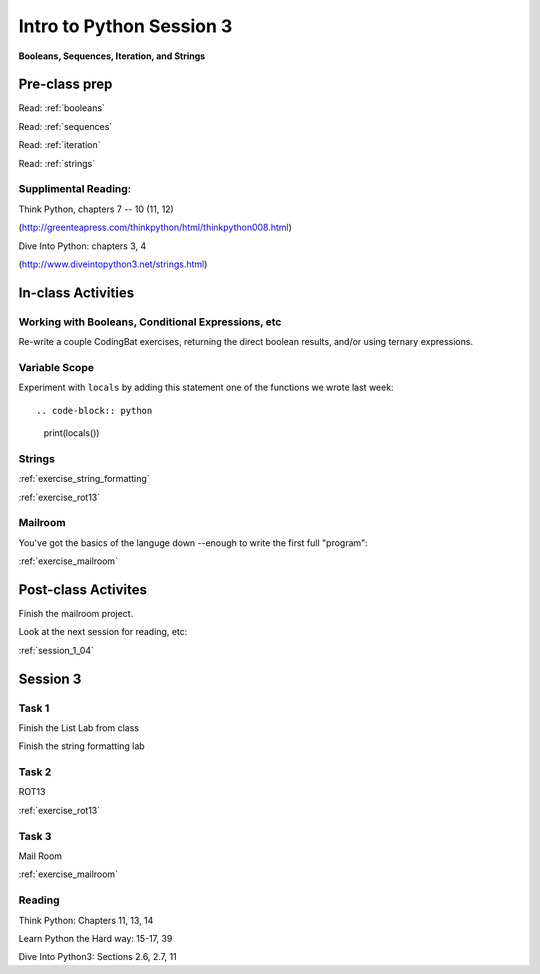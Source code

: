 .. _session_1_03:

#########################
Intro to Python Session 3
#########################

**Booleans, Sequences, Iteration, and Strings**

Pre-class prep
==============

Read: :ref:`booleans`

Read: :ref:`sequences`

Read: :ref:`iteration`

Read: :ref:`strings`


Supplimental Reading:
---------------------

Think Python, chapters 7 -- 10 (11, 12)

(http://greenteapress.com/thinkpython/html/thinkpython008.html)

Dive Into Python: chapters 3, 4

(http://www.diveintopython3.net/strings.html)


In-class Activities
===================

Working with Booleans, Conditional Expressions, etc
---------------------------------------------------

Re-write a couple CodingBat exercises, returning the direct boolean results, and/or using ternary expressions.

Variable Scope
--------------

Experiment with ``locals`` by adding this statement one of the functions we wrote last week::

.. code-block:: python

    print(locals())


Strings
-------
:ref:`exercise_string_formatting`

:ref:`exercise_rot13`

Mailroom
--------

You've got the basics of the languge down --enough to write the first full "program":

:ref:`exercise_mailroom`

Post-class Activites
====================

Finish the mailroom project.

Look at the next session for reading, etc:

:ref:`session_1_04`






Session 3
=========

Task 1
------

Finish the List Lab from class

Finish the string formatting lab

Task 2
------

.. rst-class:: mlarge

ROT13

:ref:`exercise_rot13`

Task 3
------

.. rst-class:: mlarge

Mail Room

:ref:`exercise_mailroom`

Reading
-------

Think Python: Chapters 11, 13, 14

Learn Python the Hard way: 15-17, 39

Dive Into Python3: Sections 2.6, 2.7, 11
